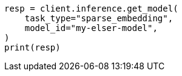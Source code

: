 // inference/get-inference.asciidoc:68

[source, python]
----
resp = client.inference.get_model(
    task_type="sparse_embedding",
    model_id="my-elser-model",
)
print(resp)
----